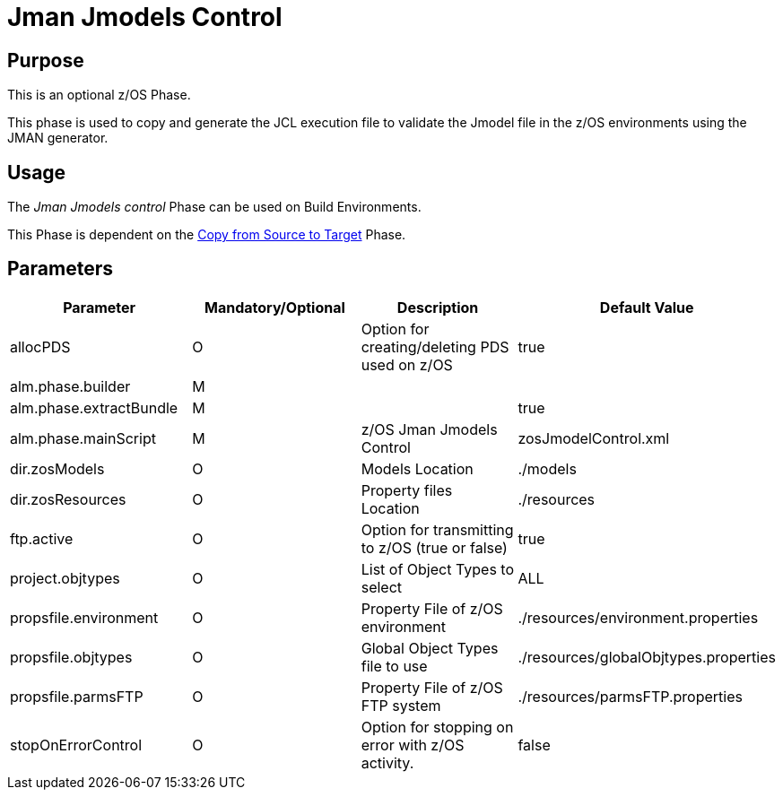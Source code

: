 [[_id1695e0704nk]]
= Jman Jmodels Control 

== Purpose

This is an optional z/OS Phase.

This phase is used to copy and generate the JCL execution file to validate the Jmodel file in the z/OS environments using the JMAN generator.

== Usage

The _Jman Jmodels control_ Phase can be used on Build Environments.

This Phase is dependent on the <<CopyFromSourceTarget.adoc#_id1695k0k0ijd,Copy from Source to Target>> Phase.

== Parameters

[cols="1,1,1,1", frame="topbot", options="header"]
|===
| Parameter
| Mandatory/Optional
| Description
| Default Value

|allocPDS
|O
|Option for creating/deleting PDS used on z/OS
|true

|alm.phase.builder
|M
|
|

|alm.phase.extractBundle
|M
|
|true

|alm.phase.mainScript
|M
|z/OS Jman Jmodels Control
|zosJmodelControl.xml

|dir.zosModels
|O
|Models Location
|$$.$$/models

|dir.zosResources
|O
|Property files Location
|$$.$$/resources

|ftp.active
|O
|Option for transmitting to z/OS (true or false)
|true

|project.objtypes
|O
|List of Object Types to select
|ALL

|propsfile.environment
|O
|Property File of z/OS environment
|$$.$$/resources/environment.properties

|propsfile.objtypes
|O
|Global Object Types file to use
|$$.$$/resources/globalObjtypes.properties

|propsfile.parmsFTP
|O
|Property File of z/OS FTP system
|$$.$$/resources/parmsFTP.properties

|stopOnErrorControl
|O
|Option for stopping on error with z/OS activity.
|false
|===
